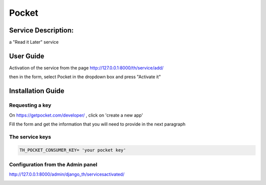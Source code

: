 Pocket
======

Service Description:
--------------------

a "Read it Later" service

User Guide
----------

Activation of the service from the page http://127.0.0.1:8000/th/service/add/

.. image:: https://github.com/foxmask/django-th/blob/master/docs/public_service_wallabag_add.png
   :alt: My Activated Services

then in the form, select Pocket in the dropdown box and press "Activate it"


Installation Guide
------------------

Requesting a key
~~~~~~~~~~~~~~~~

On https://getpocket.com/developer/ , click on 'create a new app'

Fill the form and get the information that you will need to provide in the next paragraph


The service keys
~~~~~~~~~~~~~~~~

.. code-block:: python

    TH_POCKET_CONSUMER_KEY= 'your pocket key'

Configuration from the Admin panel
~~~~~~~~~~~~~~~~~~~~~~~~~~~~~~~~~~

http://127.0.0.1:8000/admin/django_th/servicesactivated/

.. image:: https://raw.githubusercontent.com/foxmask/django-th/master/docs/service_pocket.png
    :target: https://getpocket.com/
    :alt: Pocket
